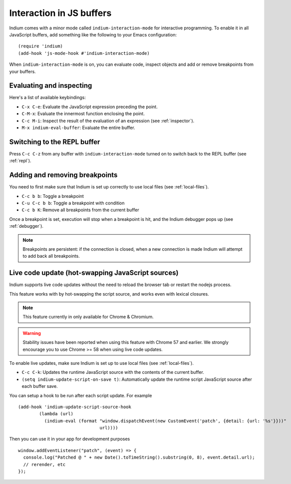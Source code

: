 .. _interaction:

Interaction in JS buffers
=========================

Indium comes with a minor mode called ``indium-interaction-mode`` for interactive
programming. To enable it in all JavaScript buffers, add something
like the following to your Emacs configuration: ::

  (require 'indium)
  (add-hook 'js-mode-hook #'indium-interaction-mode)

When ``indium-interaction-mode`` is on, you can evaluate code, inspect objects and
add or remove breakpoints from your buffers.

Evaluating and inspecting
-------------------------

Here's a list of available keybindings:

- ``C-x C-e``: Evaluate the JavaScript expression preceding the point.
- ``C-M-x``: Evaluate the innermost function enclosing the point.
- ``C-c M-i``: Inspect the result of the evaluation of an expression (see
  :ref:`inspector`).
- ``M-x indium-eval-buffer``: Evaluate the entire buffer.

Switching to the REPL buffer
----------------------------

Press ``C-c C-z`` from any buffer with ``indium-interaction-mode`` turned on to
switch back to the REPL buffer (see :ref:`repl`).

Adding and removing breakpoints
-------------------------------

You need to first make sure that Indium is set up correctly to use local files
(see :ref:`local-files`).

- ``C-c b b``: Toggle a breakpoint
- ``C-u C-c b b``: Toggle a breakpoint with condition
- ``C-c b K``: Remove all breakpoints from the current buffer

Once a breakpoint is set, execution will stop when a breakpoint is hit, and the
Indium debugger pops up (see :ref:`debugger`).

.. Note:: Breakpoints are persistent: if the connection is closed, when a new
          connection is made Indium will attempt to add back all breakpoints.

Live code update (hot-swapping JavaScript sources)
--------------------------------------------------

Indium supports live code updates without the need to reload the browser tab or
restart the nodejs process.

This feature works with by hot-swapping the script source, and works even with
lexical closures.

.. Note:: This feature currently in only available for Chrome & Chromium.

.. Warning:: Stability issues have been reported when using this feature with
             Chrome 57 and earlier.  We strongly encourage you to use Chrome >=
             58 when using live code updates.

To enable live updates, make sure Indium is set up to use local files (see
:ref:`local-files`).

- ``C-c C-k``: Updates the runtime JavaScript source with the contents of the
  current buffer.
- ``(setq indium-update-script-on-save t)``: Automatically update the runtime
  script JavaScript source after each buffer save.

You can setup a hook to be run after each script update. For example ::

  (add-hook 'indium-update-script-source-hook
	  (lambda (url)
	    (indium-eval (format "window.dispatchEvent(new CustomEvent('patch', {detail: {url: '%s'}}))"
				 url))))

Then you can use it in your app for development purposes ::

  window.addEventListener("patch", (event) => {
    console.log("Patched @ " + new Date().toTimeString().substring(0, 8), event.detail.url);
    // rerender, etc
  });
